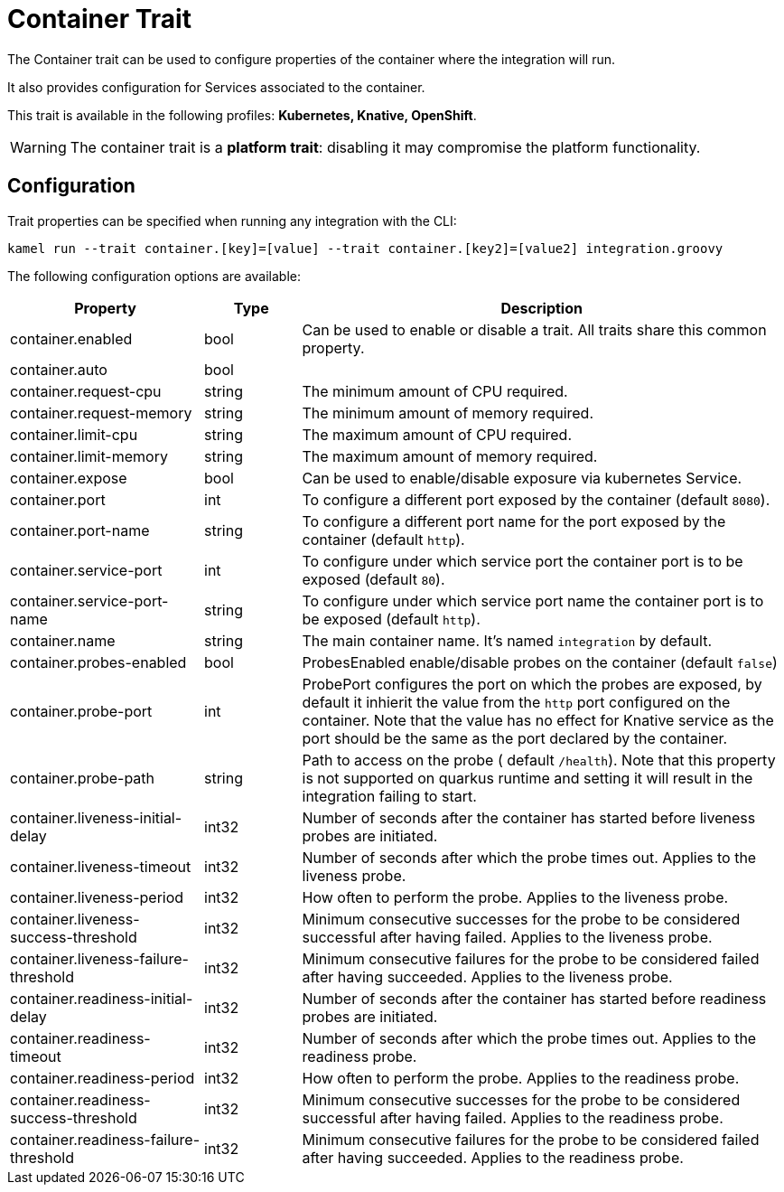 = Container Trait

// Start of autogenerated code - DO NOT EDIT! (description)
The Container trait can be used to configure properties of the container where the integration will run.

It also provides configuration for Services associated to the container.


This trait is available in the following profiles: **Kubernetes, Knative, OpenShift**.

WARNING: The container trait is a *platform trait*: disabling it may compromise the platform functionality.

// End of autogenerated code - DO NOT EDIT! (description)
// Start of autogenerated code - DO NOT EDIT! (configuration)
== Configuration

Trait properties can be specified when running any integration with the CLI:
```
kamel run --trait container.[key]=[value] --trait container.[key2]=[value2] integration.groovy
```
The following configuration options are available:

[cols="2,1,5a"]
|===
|Property | Type | Description

| container.enabled
| bool
| Can be used to enable or disable a trait. All traits share this common property.

| container.auto
| bool
| 

| container.request-cpu
| string
| The minimum amount of CPU required.

| container.request-memory
| string
| The minimum amount of memory required.

| container.limit-cpu
| string
| The maximum amount of CPU required.

| container.limit-memory
| string
| The maximum amount of memory required.

| container.expose
| bool
| Can be used to enable/disable exposure via kubernetes Service.

| container.port
| int
| To configure a different port exposed by the container (default `8080`).

| container.port-name
| string
| To configure a different port name for the port exposed by the container (default `http`).

| container.service-port
| int
| To configure under which service port the container port is to be exposed (default `80`).

| container.service-port-name
| string
| To configure under which service port name the container port is to be exposed (default `http`).

| container.name
| string
| The main container name. It's named `integration` by default.

| container.probes-enabled
| bool
| ProbesEnabled enable/disable probes on the container (default `false`)

| container.probe-port
| int
| ProbePort configures the port on which the probes are exposed, by default it inhierit the
value from the `http` port configured on the container. Note that the value has no effect for Knative service
as the port should be the same as the port declared by the container.

| container.probe-path
| string
| Path to access on the probe ( default `/health`). Note that this property is not supported
on quarkus runtime and setting it will result in the integration failing to start.

| container.liveness-initial-delay
| int32
| Number of seconds after the container has started before liveness probes are initiated.

| container.liveness-timeout
| int32
| Number of seconds after which the probe times out. Applies to the liveness probe.

| container.liveness-period
| int32
| How often to perform the probe. Applies to the liveness probe.

| container.liveness-success-threshold
| int32
| Minimum consecutive successes for the probe to be considered successful after having failed.
Applies to the liveness probe.

| container.liveness-failure-threshold
| int32
| Minimum consecutive failures for the probe to be considered failed after having succeeded.
Applies to the liveness probe.

| container.readiness-initial-delay
| int32
| Number of seconds after the container has started before readiness probes are initiated.

| container.readiness-timeout
| int32
| Number of seconds after which the probe times out. Applies to the readiness probe.

| container.readiness-period
| int32
| How often to perform the probe. Applies to the readiness probe.

| container.readiness-success-threshold
| int32
| Minimum consecutive successes for the probe to be considered successful after having failed.
Applies to the readiness probe.

| container.readiness-failure-threshold
| int32
| Minimum consecutive failures for the probe to be considered failed after having succeeded.
Applies to the readiness probe.

|===

// End of autogenerated code - DO NOT EDIT! (configuration)
